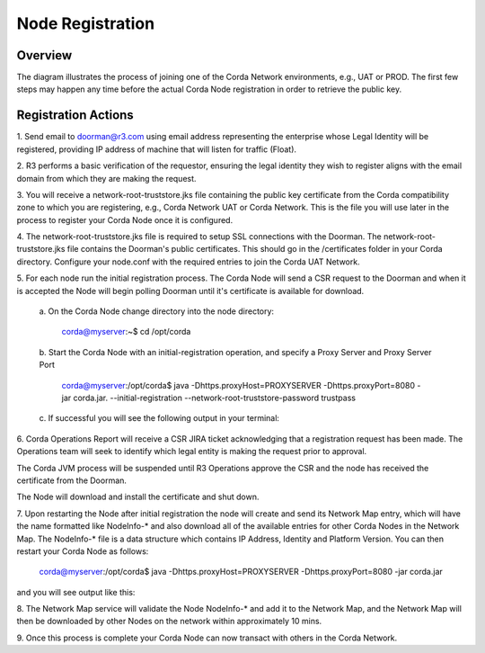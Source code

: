 Node Registration
=================

Overview
~~~~~~~~
The diagram illustrates the process of joining one of the Corda Network environments, e.g., UAT or PROD. The first few steps may happen any time before the actual Corda Node registration in order to retrieve the public key. 


.. image:: ./resources/registration.png
   :scale: 100%
   :align: center

Registration Actions
~~~~~~~~~~~~~~~~~~~~

\1. Send email to doorman@r3.com using email address representing the enterprise whose Legal Identity will be registered, providing IP address of machine that will listen for traffic (Float).

\2. R3 performs a basic verification of the requestor, ensuring the legal identity they wish to register aligns with the email domain from which they are making the request. 

\3. You will receive a network-root-truststore.jks file containing the public key certificate from the Corda compatibility zone to which you are registering, e.g., Corda Network UAT or Corda Network. This is the file you will use later in the process to register your Corda Node once it is configured.

\4. The network-root-truststore.jks file is required to setup SSL connections with the Doorman. The network-root-truststore.jks file contains the Doorman's public certificates. This should go in the /certificates folder in your Corda directory. Configure your node.conf with the required entries to join the Corda UAT Network.

\5. For each node run the initial registration process. The Corda Node will send a CSR request to the Doorman and when it is accepted the Node will begin polling Doorman until it's certificate is available for download. 

   \a. On the Corda Node change directory into the node directory:

      corda@myserver:~$ cd /opt/corda

   \b. Start the Corda Node with an initial-registration operation, and specify a Proxy Server and Proxy Server Port

      corda@myserver:/opt/corda$ java -Dhttps.proxyHost=PROXYSERVER -Dhttps.proxyPort=8080 -jar corda.jar. --initial-registration --network-root-truststore-password trustpass

   \c. If successful you will see the following output in your terminal:

.. image:: ./resources/nodereg.png
   :scale: 50%
   :align: left
   
\6. Corda Operations Report will receive a CSR JIRA ticket acknowledging that a registration request has been made. The Operations team will seek to identify which legal entity is making the request prior to approval.

The Corda JVM process will be suspended until R3 Operations approve the CSR and the node  has received the certificate from the Doorman.

The Node will download and install the certificate and shut down.

\7. Upon restarting the Node after initial registration the node will create and send its Network Map entry, which will have the name formatted like NodeInfo-* and also download all of the available entries for other Corda Nodes in the Network Map. The NodeInfo-* file is a data structure which contains IP Address, Identity and Platform Version. You can then restart your Corda Node as follows:

      corda@myserver:/opt/corda$ java -Dhttps.proxyHost=PROXYSERVER -Dhttps.proxyPort=8080 -jar corda.jar 
      
and you will see output like this:

.. image:: ./resources/nodestart.png
   :scale: 100%
   :align: center

\8. The Network Map service will validate the Node NodeInfo-* and add it to the Network Map, and the Network Map will then be downloaded by other Nodes on the network within approximately 10 mins.

\9. Once this process is complete your Corda Node can now transact with others in the Corda Network.




